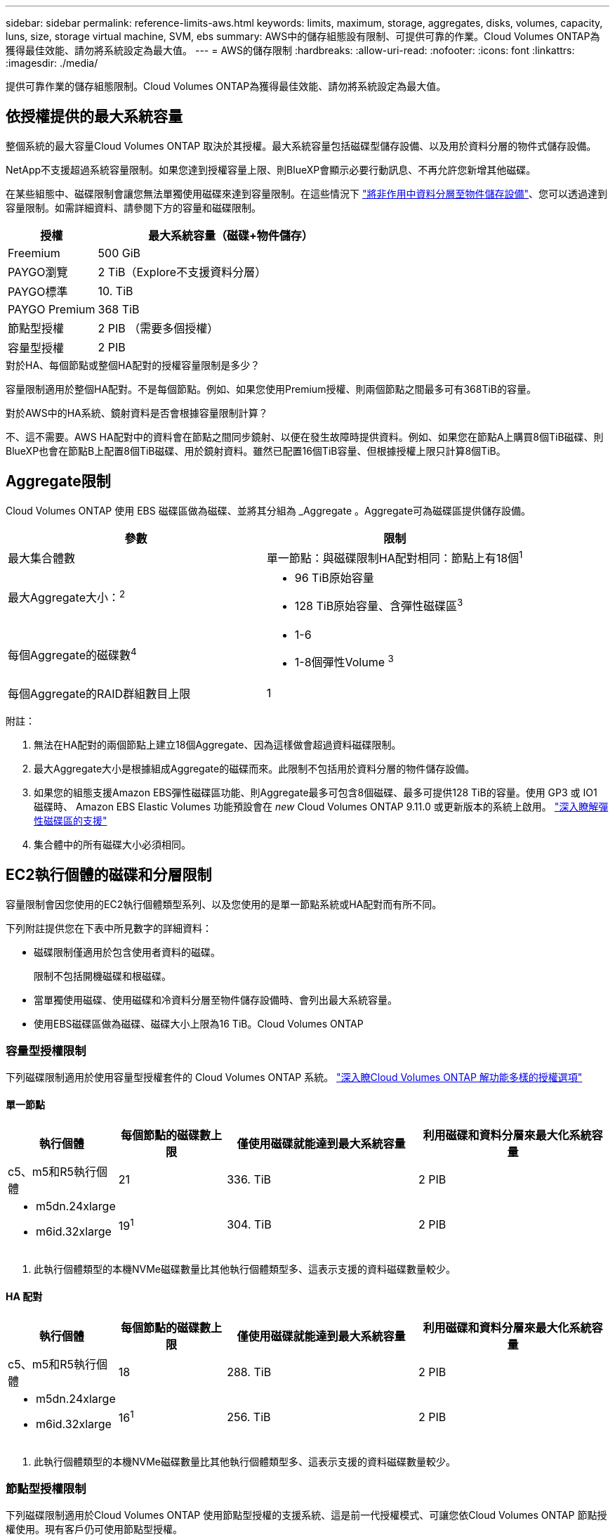 ---
sidebar: sidebar 
permalink: reference-limits-aws.html 
keywords: limits, maximum, storage, aggregates, disks, volumes, capacity, luns, size, storage virtual machine, SVM, ebs 
summary: AWS中的儲存組態設有限制、可提供可靠的作業。Cloud Volumes ONTAP為獲得最佳效能、請勿將系統設定為最大值。 
---
= AWS的儲存限制
:hardbreaks:
:allow-uri-read: 
:nofooter: 
:icons: font
:linkattrs: 
:imagesdir: ./media/


[role="lead"]
提供可靠作業的儲存組態限制。Cloud Volumes ONTAP為獲得最佳效能、請勿將系統設定為最大值。



== 依授權提供的最大系統容量

整個系統的最大容量Cloud Volumes ONTAP 取決於其授權。最大系統容量包括磁碟型儲存設備、以及用於資料分層的物件式儲存設備。

NetApp不支援超過系統容量限制。如果您達到授權容量上限、則BlueXP會顯示必要行動訊息、不再允許您新增其他磁碟。

在某些組態中、磁碟限制會讓您無法單獨使用磁碟來達到容量限制。在這些情況下 https://docs.netapp.com/us-en/cloud-manager-cloud-volumes-ontap/concept-data-tiering.html["將非作用中資料分層至物件儲存設備"^]、您可以透過達到容量限制。如需詳細資料、請參閱下方的容量和磁碟限制。

[cols="25,75"]
|===
| 授權 | 最大系統容量（磁碟+物件儲存） 


| Freemium | 500 GiB 


| PAYGO瀏覽 | 2 TiB（Explore不支援資料分層） 


| PAYGO標準 | 10. TiB 


| PAYGO Premium | 368 TiB 


| 節點型授權 | 2 PIB （需要多個授權） 


| 容量型授權 | 2 PIB 
|===
.對於HA、每個節點或整個HA配對的授權容量限制是多少？
容量限制適用於整個HA配對。不是每個節點。例如、如果您使用Premium授權、則兩個節點之間最多可有368TiB的容量。

.對於AWS中的HA系統、鏡射資料是否會根據容量限制計算？
不、這不需要。AWS HA配對中的資料會在節點之間同步鏡射、以便在發生故障時提供資料。例如、如果您在節點A上購買8個TiB磁碟、則BlueXP也會在節點B上配置8個TiB磁碟、用於鏡射資料。雖然已配置16個TiB容量、但根據授權上限只計算8個TiB。



== Aggregate限制

Cloud Volumes ONTAP 使用 EBS 磁碟區做為磁碟、並將其分組為 _Aggregate 。Aggregate可為磁碟區提供儲存設備。

[cols="2*"]
|===
| 參數 | 限制 


| 最大集合體數 | 單一節點：與磁碟限制HA配對相同：節點上有18個^1^ 


| 最大Aggregate大小：^2^  a| 
* 96 TiB原始容量
* 128 TiB原始容量、含彈性磁碟區^3^




| 每個Aggregate的磁碟數^4^  a| 
* 1-6
* 1-8個彈性Volume ^3^




| 每個Aggregate的RAID群組數目上限 | 1 
|===
附註：

. 無法在HA配對的兩個節點上建立18個Aggregate、因為這樣做會超過資料磁碟限制。
. 最大Aggregate大小是根據組成Aggregate的磁碟而來。此限制不包括用於資料分層的物件儲存設備。
. 如果您的組態支援Amazon EBS彈性磁碟區功能、則Aggregate最多可包含8個磁碟、最多可提供128 TiB的容量。使用 GP3 或 IO1 磁碟時、 Amazon EBS Elastic Volumes 功能預設會在 _new_ Cloud Volumes ONTAP 9.11.0 或更新版本的系統上啟用。 https://docs.netapp.com/us-en/cloud-manager-cloud-volumes-ontap/concept-aws-elastic-volumes.html["深入瞭解彈性磁碟區的支援"^]
. 集合體中的所有磁碟大小必須相同。




== EC2執行個體的磁碟和分層限制

容量限制會因您使用的EC2執行個體類型系列、以及您使用的是單一節點系統或HA配對而有所不同。

下列附註提供您在下表中所見數字的詳細資料：

* 磁碟限制僅適用於包含使用者資料的磁碟。
+
限制不包括開機磁碟和根磁碟。

* 當單獨使用磁碟、使用磁碟和冷資料分層至物件儲存設備時、會列出最大系統容量。
* 使用EBS磁碟區做為磁碟、磁碟大小上限為16 TiB。Cloud Volumes ONTAP




=== 容量型授權限制

下列磁碟限制適用於使用容量型授權套件的 Cloud Volumes ONTAP 系統。 https://docs.netapp.com/us-en/cloud-manager-cloud-volumes-ontap/concept-licensing.html["深入瞭Cloud Volumes ONTAP 解功能多樣的授權選項"^]



==== 單一節點

[cols="18,18,32,32"]
|===
| 執行個體 | 每個節點的磁碟數上限 | 僅使用磁碟就能達到最大系統容量 | 利用磁碟和資料分層來最大化系統容量 


| c5、m5和R5執行個體 | 21 | 336. TiB | 2 PIB 


 a| 
* m5dn.24xlarge
* m6id.32xlarge

| 19^1^ | 304. TiB | 2 PIB 
|===
. 此執行個體類型的本機NVMe磁碟數量比其他執行個體類型多、這表示支援的資料磁碟數量較少。




==== HA 配對

[cols="18,18,32,32"]
|===
| 執行個體 | 每個節點的磁碟數上限 | 僅使用磁碟就能達到最大系統容量 | 利用磁碟和資料分層來最大化系統容量 


| c5、m5和R5執行個體 | 18 | 288. TiB | 2 PIB 


 a| 
* m5dn.24xlarge
* m6id.32xlarge

| 16^1^ | 256. TiB | 2 PIB 
|===
. 此執行個體類型的本機NVMe磁碟數量比其他執行個體類型多、這表示支援的資料磁碟數量較少。




=== 節點型授權限制

下列磁碟限制適用於Cloud Volumes ONTAP 使用節點型授權的支援系統、這是前一代授權模式、可讓您依Cloud Volumes ONTAP 節點授權使用。現有客戶仍可使用節點型授權。

您可以為 Cloud Volumes ONTAP BYOL 單一節點或 HA 配對系統購買多個節點型授權、以分配超過 368 TiB 的容量、最多可分配 2 PIB 的最大測試和支援系統容量限制。請注意、磁碟限制可能會讓您無法單獨使用磁碟來達到容量限制。您可以透過超越磁碟限制 https://docs.netapp.com/us-en/bluexp-cloud-volumes-ontap/concept-data-tiering.html["將非作用中資料分層至物件儲存設備"^]。 https://docs.netapp.com/us-en/bluexp-cloud-volumes-ontap/task-manage-node-licenses.html["瞭解如何將額外的系統授權新增Cloud Volumes ONTAP 至功能完善"^]。雖然 Cloud Volumes ONTAP 支援最多 2 個 PIB 的最大測試和支援系統容量、但超過 2 個 PIB 限制會導致系統組態不受支援。

AWS Secret Cloud 和 Top Secret Cloud 地區支援從 Cloud Volumes ONTAP 9.12.1 開始購買多個節點型授權。



==== 單一節點搭配PAYGO Premium

[cols="18,18,32,32"]
|===
| 執行個體 | 每個節點的磁碟數上限 | 僅使用磁碟就能達到最大系統容量 | 利用磁碟和資料分層來最大化系統容量 


| c5、m5和R5執行個體 | 21^1^ | 336. TiB | 368 TiB 


 a| 
* m5dn.24xlarge
* m6id.32xlarge

| 19^2^ | 304. TiB | 368 TiB 
|===
. 21 個資料磁碟是 Cloud Volumes ONTAP 全新部署的限制。如果您升級使用 9.7 版或更早版本所建立的系統、則系統會繼續支援 22 個磁碟。由於從9.8版開始新增核心磁碟、因此在使用這些執行個體類型的新系統上可減少一張資料磁碟。
. 此執行個體類型的本機NVMe磁碟數量比其他執行個體類型多、這表示支援的資料磁碟數量較少。




==== 單一節點搭配BYOL

[cols="18,18,16,16,16,16"]
|===
| 執行個體 | 每個節點的磁碟數上限 2+| 單一授權即可達到最大系統容量 2+| 最多可容納多個授權的系統容量 


2+|  | *單獨磁碟* | *磁碟+資料分層* | *單獨磁碟* | *磁碟+資料分層* 


| c5、m5和R5執行個體 | 21^1^ | 336. TiB | 368 TiB | 336. TiB | 2 PIB 


 a| 
* m5dn.24xlarge
* m6id.32xlarge

| 19^2^ | 304. TiB | 368 TiB | 304. TiB | 2 PIB 
|===
. 21 個資料磁碟是 Cloud Volumes ONTAP 全新部署的限制。如果您升級使用 9.7 版或更早版本所建立的系統、則系統會繼續支援 22 個磁碟。由於從9.8版開始新增核心磁碟、因此在使用這些執行個體類型的新系統上可減少一張資料磁碟。
. 此執行個體類型的本機NVMe磁碟數量比其他執行個體類型多、這表示支援的資料磁碟數量較少。




==== HA與PAYGO Premium配對

[cols="18,18,32,32"]
|===
| 執行個體 | 每個節點的磁碟數上限 | 僅使用磁碟就能達到最大系統容量 | 利用磁碟和資料分層來最大化系統容量 


| c5、m5和R5執行個體 | 18^1^ | 288. TiB | 368 TiB 


 a| 
* m5dn.24xlarge
* m6id.32xlarge

| 16^2^ | 256. TiB | 368 TiB 
|===
. 18 個資料磁碟是 Cloud Volumes ONTAP 全新部署的限制。如果您升級使用 9.7 版或更早版本所建立的系統、則系統會繼續支援 19 個磁碟。由於從9.8版開始新增核心磁碟、因此在使用這些執行個體類型的新系統上可減少一張資料磁碟。
. 此執行個體類型的本機NVMe磁碟數量比其他執行個體類型多、這表示支援的資料磁碟數量較少。




==== HA與BYOL配對

[cols="18,18,16,16,16,16"]
|===
| 執行個體 | 每個節點的磁碟數上限 2+| 單一授權即可達到最大系統容量 2+| 最多可容納多個授權的系統容量 


2+|  | *單獨磁碟* | *磁碟+資料分層* | *單獨磁碟* | *磁碟+資料分層* 


| c5、m5和R5執行個體 | 18^1^ | 288. TiB | 368 TiB | 288. TiB | 2 PIB 


 a| 
* m5dn.24xlarge
* m6id.32xlarge

| 16^2^ | 256. TiB | 368 TiB | 256. TiB | 2 PIB 
|===
. 18 個資料磁碟是 Cloud Volumes ONTAP 全新部署的限制。如果您升級使用 9.7 版或更早版本所建立的系統、則系統會繼續支援 19 個磁碟。由於從9.8版開始新增核心磁碟、因此在使用這些執行個體類型的新系統上可減少一張資料磁碟。
. 此執行個體類型的本機NVMe磁碟數量比其他執行個體類型多、這表示支援的資料磁碟數量較少。




== 儲存VM限制

有些組態可讓您建立更多的儲存VM（SVM）以Cloud Volumes ONTAP 供支援。

https://docs.netapp.com/us-en/cloud-manager-cloud-volumes-ontap/task-managing-svms-aws.html["瞭解如何建立額外的儲存VM"^]。

[cols="40,60"]
|===
| 授權類型 | 儲存VM限制 


| * Freemium *  a| 
總共24個儲存VM、共1、2、^



| *容量型PAYGO或BYOL*^3^  a| 
總共24個儲存VM、共1、2、^



| *基於節點的PAYGO*  a| 
* 1個儲存VM、用於處理資料
* 1個儲存VM、用於災難恢復




| *節點型BYOL*^4^  a| 
* 總共24個儲存VM、共1、2、^


|===
. 此限制可能較低、視您使用的EC2執行個體類型而定。每個執行個體的限制列於下節。
. 這24個儲存虛擬機器可提供資料、或是設定災難恢復（DR）。
. 對於容量型授權、額外的儲存虛擬機器不需要額外的授權成本、但每個儲存虛擬機器的最低容量費用為4 TiB。例如、如果您建立兩個儲存VM、每個VM都有2個TiB的已配置容量、則總共會收取8 TiB的費用。
. 對於節點型BYOL、Cloud Volumes ONTAP 預設情況下、除了第一部隨附的儲存虛擬機器之外、每個額外的_dataServing儲存虛擬機器都需要附加授權。請聯絡您的客戶團隊、以取得儲存VM附加授權。
+
您設定用於災難恢復（DR）的儲存VM不需要附加授權（免費）、但它們確實會根據儲存VM的限制而計算。例如、如果您有12個資料服務儲存VM和12個儲存VM設定用於災難恢復、則您已經達到極限、無法建立任何其他儲存VM。





=== 依EC2執行個體類型限制儲存VM

建立額外的儲存VM時、您需要將私有IP位址分配給連接埠e0a。下表列出每個介面的私有IP數量上限、Cloud Volumes ONTAP 以及部署完使用費率後、連接埠e0a上可用的IP位址數量。可用IP位址的數量、直接影響該組態的儲存VM數量上限。

以下列出的執行個體適用於c5、m5和R5執行個體系列。

[cols="6*"]
|===
| 組態 | 執行個體類型 | 每個介面的私有IP上限 | 部署後仍有IPS^1^ | 最大儲存VM數、不含管理LIF ^2、3 | 使用管理LIF ^2、3的最大儲存VM數 


.9+| *單一節點* | *。xlarge | 15 | 9 | 10 | 5 


| *。2個大 | 15 | 9 | 10 | 5 


| *。4xLarge | 30 | 24 | 24 | 12 


| *。8xLarge | 30 | 24 | 24 | 12 


| * 。 9 x 大型 | 30 | 24 | 24 | 12 


| * 。 12 x 大型 | 30 | 24 | 24 | 12 


| * 。 16x 大型 | 50 | 44 | 24 | 12 


| * 。 18 x 大型 | 50 | 44 | 24 | 12 


| *。24xLarge | 50 | 44 | 24 | 12 


.9+| *單一AZ*的HA配對 | *。xlarge | 15 | 10 | 11 | 5 


| *。2個大 | 15 | 10 | 11 | 5 


| *。4xLarge | 30 | 25 | 24 | 12 


| *。8xLarge | 30 | 25 | 24 | 12 


| * 。 9 x 大型 | 30 | 25 | 24 | 12 


| * 。 12 x 大型 | 30 | 25 | 24 | 12 


| * 。 16x 大型 | 50 | 45 | 24 | 12 


| * 。 18 x 大型 | 50 | 45 | 24 | 12 


| *。24xLarge | 50 | 44 | 24 | 12 


.9+| 多個AZ*中的HA配對 | *。xlarge | 15 | 12 | 13 | 13 


| *。2個大 | 15 | 12 | 13 | 13 


| *。4xLarge | 30 | 27 | 24 | 24 


| *。8xLarge | 30 | 27 | 24 | 24 


| * 。 9 x 大型 | 30 | 27 | 24 | 24 


| * 。 12 x 大型 | 30 | 27 | 24 | 24 


| * 。 16x 大型 | 50 | 47 | 24 | 24 


| * 。 18 x 大型 | 50 | 47 | 24 | 24 


| *。24xLarge | 50 | 44 | 24 | 12 
|===
. 此數字表示Cloud Volumes ONTAP 在部署及設定完物件後、連接埠e0a上有多少可用的_Remained_私有IP位址。例如、*。2xLarge系統每個網路介面最多可支援15個IP位址。在單一AZ中部署HA配對時、會將5個私有IP位址分配給連接埠e0a。因此、使用*。2xLarge執行個體類型的HA配對、還有10個私有IP位址可供其他儲存VM使用。
. 這些欄中所列的數字、包括了BlueXP預設會建立的初始儲存VM。例如、如果此欄中列出24個、表示您可以建立23個額外的儲存VM、總共24個。
. 儲存VM的管理LIF為選用功能。管理LIF可連線至SnapCenter 諸如VMware等管理工具。
+
因為它需要私有IP位址、所以會限制您可以建立的額外儲存VM數量。唯一的例外是多個AZs中的HA配對。在這種情況下、管理LIF的IP位址是_浮 點IP位址、因此不會計入_Private IP限制。





== 檔案與Volume限制

[cols="22,22,56"]
|===
| 邏輯儲存設備 | 參數 | 限制 


.2+| *檔案* | 最大尺寸 | 16. TiB 


| 每個Volume的最大值 | 磁碟區大小視情況而定、高達20億 


| * FlexClone Volumes * | 階層式複製深度^1^ | 499 


.3+| *《*》卷* FlexVol | 每個節點的最大值 | 500 


| 最小尺寸 | 20MB 


| 最大尺寸 | 100 TiB 


| * qtree * | 每FlexVol 個速度區塊的最大值 | 4 、 995 


| * Snapshot複本* | 每FlexVol 個速度區塊的最大值 | 1,023 
|===
. 階層式複製深度是FlexClone Volume的巢狀階層架構深度上限、可從單FlexVol 一的實體磁碟區建立。




== iSCSI儲存限制

[cols="3*"]
|===
| iSCSI儲存設備 | 參數 | 限制 


.4+| * LUN* | 每個節點的最大值 | 1,024 


| LUN對應的最大數目 | 1,024 


| 最大尺寸 | 16. TiB 


| 每個Volume的最大值 | 512 


| *群組* | 每個節點的最大值 | 256 


.2+| *啟動器* | 每個節點的最大值 | 512 


| 每個igroup的最大值 | 128 


| * iSCSI工作階段* | 每個節點的最大值 | 1,024 


.2+| *生命* | 每個連接埠的上限 | 32 


| 每個連接埠集的上限 | 32 


| * PortSets* | 每個節點的最大值 | 256 
|===